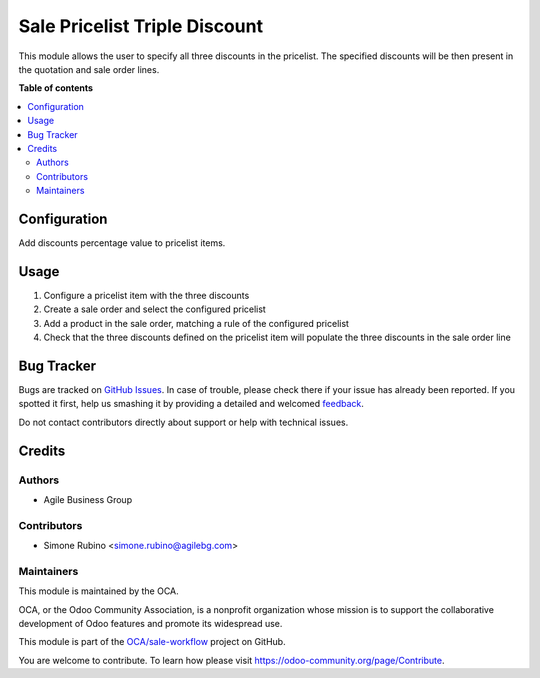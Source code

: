 ==============================
Sale Pricelist Triple Discount
==============================

.. !!!!!!!!!!!!!!!!!!!!!!!!!!!!!!!!!!!!!!!!!!!!!!!!!!!!
   !! This file is generated by oca-gen-addon-readme !!
   !! changes will be overwritten.                   !!
   !!!!!!!!!!!!!!!!!!!!!!!!!!!!!!!!!!!!!!!!!!!!!!!!!!!!

.. |badge1| image:: https://img.shields.io/badge/maturity-Beta-yellow.png
    :target: https://odoo-community.org/page/development-status
    :alt: Beta
.. |badge2| image:: https://img.shields.io/badge/github-OCA%2Fsale--workflow-lightgray.png?logo=github
    :target: https://github.com/OCA/sale-workflow/tree/8.0/sale_pricelist_triple_discount
    :alt: OCA/sale-workflow
.. |badge3| image:: https://img.shields.io/badge/weblate-Translate%20me-F47D42.png
    :target: https://translation.odoo-community.org/projects/sale-workflow-8-0/sale-workflow-8-0-sale_pricelist_triple_discount
    :alt: Translate me on Weblate
.. |badge4| image:: https://img.shields.io/badge/runbot-Try%20me-875A7B.png
    :target: https://runbot.odoo-community.org/runbot/167/8.0
    :alt: Try me on Runbot

|badge1| |badge2| |badge3| |badge4| 

This module allows the user to specify all three discounts in the pricelist.
The specified discounts will be then present in the quotation and sale order lines.

**Table of contents**

.. contents::
   :local:

Configuration
=============

Add discounts percentage value to pricelist items.

Usage
=====

#. Configure a pricelist item with the three discounts
#. Create a sale order and select the configured pricelist
#. Add a product in the sale order, matching a rule of the configured pricelist
#. Check that the three discounts defined on the pricelist item will populate the three discounts in the sale order line

Bug Tracker
===========

Bugs are tracked on `GitHub Issues <https://github.com/OCA/sale-workflow/issues>`_.
In case of trouble, please check there if your issue has already been reported.
If you spotted it first, help us smashing it by providing a detailed and welcomed
`feedback <https://github.com/OCA/sale-workflow/issues/new?body=module:%20sale_pricelist_triple_discount%0Aversion:%208.0%0A%0A**Steps%20to%20reproduce**%0A-%20...%0A%0A**Current%20behavior**%0A%0A**Expected%20behavior**>`_.

Do not contact contributors directly about support or help with technical issues.

Credits
=======

Authors
~~~~~~~

* Agile Business Group

Contributors
~~~~~~~~~~~~

* Simone Rubino <simone.rubino@agilebg.com>

Maintainers
~~~~~~~~~~~

This module is maintained by the OCA.

.. image:: https://odoo-community.org/logo.png
   :alt: Odoo Community Association
   :target: https://odoo-community.org

OCA, or the Odoo Community Association, is a nonprofit organization whose
mission is to support the collaborative development of Odoo features and
promote its widespread use.

This module is part of the `OCA/sale-workflow <https://github.com/OCA/sale-workflow/tree/8.0/sale_pricelist_triple_discount>`_ project on GitHub.

You are welcome to contribute. To learn how please visit https://odoo-community.org/page/Contribute.
